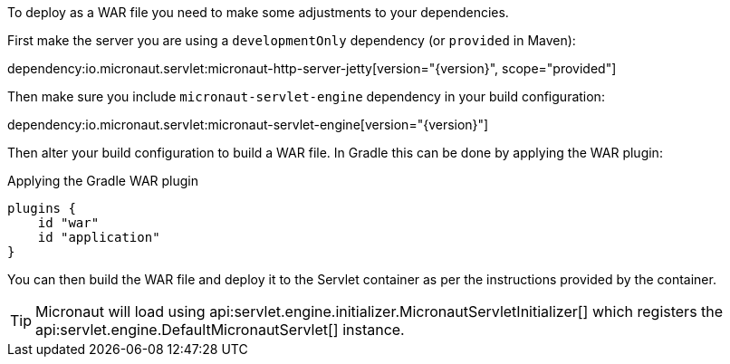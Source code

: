 To deploy as a WAR file you need to make some adjustments to your dependencies.

First make the server you are using a `developmentOnly` dependency (or `provided` in Maven):

dependency:io.micronaut.servlet:micronaut-http-server-jetty[version="{version}", scope="provided"]

Then make sure you include `micronaut-servlet-engine` dependency in your build configuration:

dependency:io.micronaut.servlet:micronaut-servlet-engine[version="{version}"]

Then alter your build configuration to build a WAR file. In Gradle this can be done by applying the WAR plugin:

.Applying the Gradle WAR plugin
----
plugins {
    id "war"
    id "application"
}
----

You can then build the WAR file and deploy it to the Servlet container as per the instructions provided by the container.

TIP: Micronaut will load using api:servlet.engine.initializer.MicronautServletInitializer[] which registers the api:servlet.engine.DefaultMicronautServlet[] instance.

